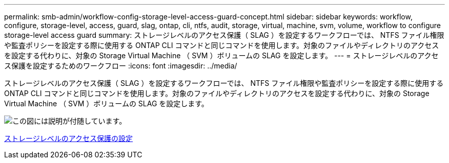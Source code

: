 ---
permalink: smb-admin/workflow-config-storage-level-access-guard-concept.html 
sidebar: sidebar 
keywords: workflow, configure, storage-level, access, guard, slag, ontap, cli, ntfs, audit, storage, virtual, machine, svm, volume, workflow to configure storage-level access guard 
summary: ストレージレベルのアクセス保護（ SLAG ）を設定するワークフローでは、 NTFS ファイル権限や監査ポリシーを設定する際に使用する ONTAP CLI コマンドと同じコマンドを使用します。対象のファイルやディレクトリのアクセスを設定する代わりに、対象の Storage Virtual Machine （ SVM ）ボリュームの SLAG を設定します。 
---
= ストレージレベルのアクセス保護を設定するためのワークフロー
:icons: font
:imagesdir: ../media/


[role="lead"]
ストレージレベルのアクセス保護（ SLAG ）を設定するワークフローでは、 NTFS ファイル権限や監査ポリシーを設定する際に使用する ONTAP CLI コマンドと同じコマンドを使用します。対象のファイルやディレクトリのアクセスを設定する代わりに、対象の Storage Virtual Machine （ SVM ）ボリュームの SLAG を設定します。

image::../media/slag-workflow-2.gif[この図には説明が付随しています。]

xref:configure-storage-level-access-guard-task.adoc[ストレージレベルのアクセス保護の設定]
